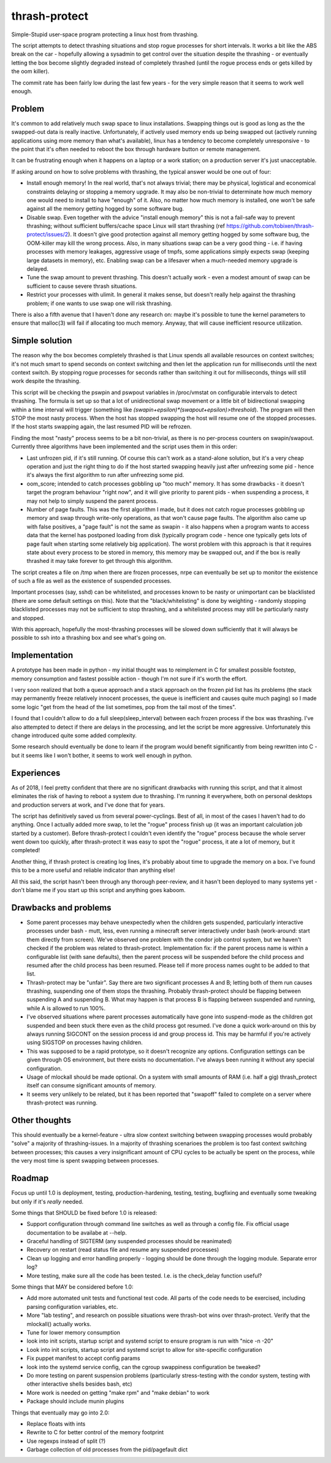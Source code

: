thrash-protect
==============

Simple-Stupid user-space program protecting a linux host from thrashing.

The script attempts to detect thrashing situations and stop rogue
processes for short intervals.  It works a bit like the ABS break on
the car - hopefully allowing a sysadmin to get control over the
situation despite the thrashing - or eventually letting the box become
slightly degraded instead of completely thrashed (until the rogue
process ends or gets killed by the oom killer).

The commit rate has been fairly low during the last few years - for
the very simple reason that it seems to work well enough.

Problem
-------

It's common to add relatively much swap space to linux installations.
Swapping things out is good as long as the the swapped-out data is
really inactive. Unfortunately, if actively used memory ends up being
swapped out (actively running applications using more memory than what's
available), linux has a tendency to become completely unresponsive - to
the point that it's often needed to reboot the box through hardware
button or remote management.

It can be frustrating enough when it happens on a laptop or a work
station; on a production server it's just unacceptable.

If asking around on how to solve problems with thrashing, the typical
answer would be one out of four:

-  Install enough memory! In the real world, that's not always trivial;
   there may be physical, logistical and economical constraints delaying
   or stopping a memory upgrade. It may also be non-trivial to
   determinate how much memory one would need to install to have
   "enough" of it. Also, no matter how much memory is installed, one
   won't be safe against all the memory getting hogged by some software
   bug.

-  Disable swap. Even together with the advice "install enough memory"
   this is not a fail-safe way to prevent thrashing; without sufficient
   buffers/cache space Linux will start thrashing (ref
   https://github.com/tobixen/thrash-protect/issues/2). It doesn't give
   good protection against all memory getting hogged by some software
   bug, the OOM-killer may kill the wrong process. Also, in many
   situations swap can be a very good thing - i.e. if having processes
   with memory leakages, aggressive usage of tmpfs, some applications
   simply expects swap (keeping large datasets in memory), etc. Enabling
   swap can be a lifesaver when a much-needed memory upgrade is delayed.

-  Tune the swap amount to prevent thrashing. This doesn't actually work
   - even a modest amount of swap can be sufficient to cause severe
   thrash situations.

-  Restrict your processes with ulimit. In general it makes sense, but
   doesn't really help against the thrashing problem; if one wants to
   use swap one will risk thrashing.

There is also a fifth avenue that I haven't done any research on: maybe
it's possible to tune the kernel parameters to ensure that malloc(3)
will fail if allocating too much memory. Anyway, that will cause
inefficient resource utilization.

Simple solution
---------------

The reason why the box becomes completely thrashed is that Linux
spends all available resources on context switches; it's not much
smart to spend seconds on context switching and then let the
application run for milliseconds until the next context switch.  By
stopping rogue processes for seconds rather than switching it out for
milliseconds, things will still work despite the thrashing.

This script will be checking the pswpin and pswpout variables in
/proc/vmstat on configurable intervals to detect thrashing.  The
formula is set up so that a lot of unidirectional swap movement or a
little bit of bidirectional swapping within a time interval will trigger (something like
`(swapin+epsilon)*(swapout+epsilon)>threshold`).  The program will then STOP
the most nasty process. When the host has stopped swapping the host
will resume one of the stopped processes. If the host starts swapping
again, the last resumed PID will be refrozen.

Finding the most "nasty" process seems to be a bit non-trivial, as
there is no per-process counters on swapin/swapout. Currently three
algorithms have been implemented and the script uses them in this
order:

-  Last unfrozen pid, if it's still running. Of course this can't work
   as a stand-alone solution, but it's a very cheap operation and just
   the right thing to do if the host started swapping heavily just after
   unfreezing some pid - hence it's always the first algorithm to run
   after unfreezing some pid.

-  oom\_score; intended to catch processes gobbling up "too much"
   memory. It has some drawbacks - it doesn't target the program
   behaviour "right now", and it will give priority to parent pids -
   when suspending a process, it may not help to simply suspend the
   parent process.

-  Number of page faults. This was the first algorithm I made, but it
   does not catch rogue processes gobbling up memory and swap through
   write-only operations, as that won't cause page faults.  The
   algorithm also came up with false positives, a "page fault" is not
   the same as swapin - it also happens when a program wants to
   access data that the kernel has postponed loading from disk
   (typically program code - hence one typically gets lots of page
   fault when starting some relatively big application). The worst
   problem with this approach is that it requires state about every
   process to be stored in memory, this memory may be swapped out, and
   if the box is really thrashed it may take forever to get through
   this algorithm.

The script creates a file on /tmp when there are frozen processes, nrpe
can eventually be set up to monitor the existence of such a file as well
as the existence of suspended processes.

Important processes (say, sshd) can be whitelisted, and processes
known to be nasty or unimportant can be blacklisted (there are some
default settings on this). Note that the "black/whitelisting" is done
by weighting - randomly stopping blacklisted processes may not be
sufficient to stop thrashing, and a whitelisted process may still be
particularly nasty and stopped.

With this approach, hopefully the most-thrashing processes will be
slowed down sufficiently that it will always be possible to ssh into a
thrashing box and see what's going on.

Implementation
--------------

A prototype has been made in python - my initial thought was to
reimplement in C for smallest possible footstep, memory consumption and
fastest possible action - though I'm not sure if it's worth the effort.

I very soon realized that both a queue approach and a stack approach on
the frozen pid list has its problems (the stack may permanently freeze
relatively innocent processes, the queue is inefficient and causes quite
much paging) so I made some logic "get from the head of the list
sometimes, pop from the tail most of the times".

I found that I couldn't allow to do a full sleep(sleep\_interval)
between each frozen process if the box was thrashing. I've also
attempted to detect if there are delays in the processing, and let the
script be more aggressive. Unfortunately this change introduced quite
some added complexity.

Some research should eventually be done to learn if the program would
benefit significantly from being rewritten into C - but it seems like
I won't bother, it seems to work well enough in python.

Experiences
-----------

As of 2018, I feel pretty confident that there are no significant
drawbacks with running this script, and that it almost eliminates the
risk of having to reboot a system due to thrashing.  I'm running it
everywhere, both on personal desktops and production servers at work,
and I've done that for years.

The script has definitively saved us from several power-cyclings. Best
of all, in most of the cases I haven't had to do anything.  Once I
actually added more swap, to let the "rogue" process finish up (it was
an important calculation job started by a customer).  Before
thrash-protect I couldn't even identify the "rogue" process because
the whole server went down too quickly, after thrash-protect it was
easy to spot the "rogue" process, it ate a lot of memory, but it
completed!

Another thing, if thrash protect is creating log lines, it's probably
about time to upgrade the memory on a box.  I've found this to be a
more useful and reliable indicator than anything else!

All this said, the script hasn't been through any thorough
peer-review, and it hasn't been deployed to many systems yet - don't
blame me if you start up this script and anything goes kaboom.

Drawbacks and problems
----------------------

-  Some parent processes may behave unexpectedly when the children gets
   suspended, particularly interactive processes under bash - mutt,
   less, even running a minecraft server interactively under bash
   (work-around: start them directly from screen). We've observed one
   problem with the condor job control system, but we haven't checked if
   the problem was related to thrash-protect. Implementation fix: if the
   parent process name is within a configurable list (with sane defaults),
   then the parent process will be suspended before the child process
   and resumed after the child process has been resumed. Please tell if
   more process names ought to be added to that list.

-  Thrash-protect may be "unfair". Say there are two significant
   processes A and B; letting both of them run causes thrashing,
   suspending one of them stops the thrashing. Probably thrash-protect
   should be flapping between suspending A and suspending B. What may
   happen is that process B is flapping between suspended and running,
   while A is allowed to run 100%.

-  I've observed situations where parent processes automatically have
   gone into suspend-mode as the children got suspended and been stuck
   there even as the child process got resumed. I've done a quick
   work-around on this by always running SIGCONT on the session process
   id and group process id. This may be harmful if you're actively using
   SIGSTOP on processes having children.

-  This was supposed to be a rapid prototype, so it doesn't recognize
   any options. Configuration settings can be given through OS
   environment, but there exists no documentation. I've always been
   running it without any special configuration.

-  Usage of mlockall should be made optional. On a system with small
   amounts of RAM (i.e. half a gig) thrash\_protect itself can consume
   significant amounts of memory.

-  It seems very unlikely to be related, but it has been reported that
   "swapoff" failed to complete on a server where thrash-protect was
   running.

Other thoughts
--------------

This should eventually be a kernel-feature - ultra slow context
switching between swapping processes would probably "solve" a majority
of thrashing-issues. In a majority of thrashing scenarioes the problem
is too fast context switching between processes; this causes a very
insignificant amount of CPU cycles to be actually be spent on the
process, while the very most time is spent swapping between processes.

Roadmap
-------

Focus up until 1.0 is deployment, testing, production-hardening,
testing, testing, bugfixing and eventually some tweaking but only if
it's *really* needed.

Some things that SHOULD be fixed before 1.0 is released:

-  Support configuration through command line switches as well as through
   a config file.  Fix official usage documentation to be availabe at --help.

-  Graceful handling of SIGTERM (any suspended processes should be
   reanimated)

-  Recovery on restart (read status file and resume any suspended
   processes)

-  Clean up logging and error handling properly - logging should be done
   through the logging module. Separate error log?

-  More testing, make sure all the code has been tested.  I.e. is the 
   check_delay function useful?

Some things that MAY be considered before 1.0:

-  Add more automated unit tests and functional test code.  
   All parts of the code needs to be exercised, including 
   parsing configuration variables, etc.

-  More "lab testing", and research on possible situations were
   thrash-bot wins over thrash-protect. Verify that the mlockall()
   actually works.

-  Tune for lower memory consumption

-  look into init scripts, startup script and systemd script to ensure
   program is run with "nice -n -20"

-  Look into init scripts, startup script and systemd script to allow
   for site-specific configuration

-  Fix puppet manifest to accept config params

-  look into the systemd service config, can the cgroup swappiness
   configuration be tweaked?

-  Do more testing on parent suspension problems (particularly
   stress-testing with the condor system, testing with other interactive
   shells besides bash, etc)

-  More work is needed on getting "make rpm" and "make debian" to work

-  Package should include munin plugins

Things that eventually may go into 2.0:

-  Replace floats with ints

-  Rewrite to C for better control of the memory footprint

-  Use regexps instead of split (?)

-  Garbage collection of old processes from the pid/pagefault dict

